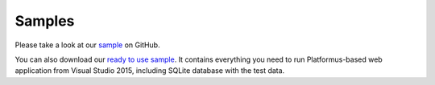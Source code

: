﻿Samples
=======

Please take a look at our `sample <https://github.com/Platformus/Platformus-Sample>`_ on GitHub.

You can also download our `ready to use sample <http://platformus.net/files/Platformus-Sample-1.0.0-alpha8.zip>`_.
It contains everything you need to run Platformus-based web application from Visual Studio 2015, including SQLite
database with the test data.
